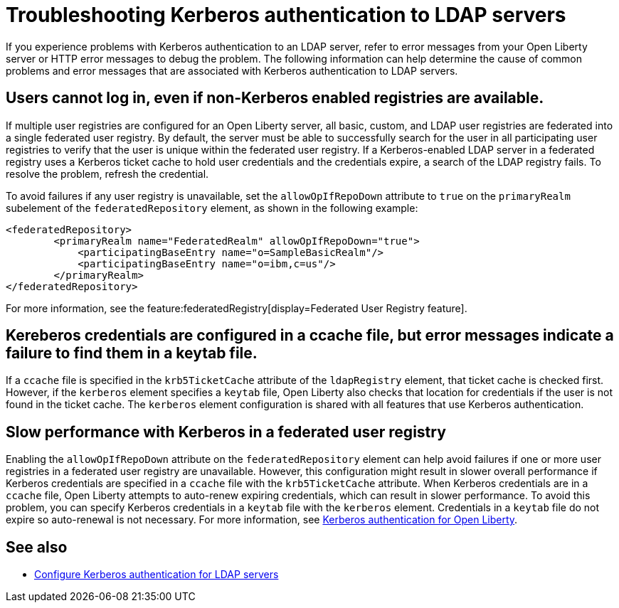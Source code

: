 // Copyright (c) 2021 IBM Corporation and others.
// Licensed under Creative Commons Attribution-NoDerivatives
// 4.0 International (CC BY-ND 4.0)
//   https://creativecommons.org/licenses/by-nd/4.0/
//
// Contributors:
//     IBM Corporation
//
:page-description:
:seo-title: Troubleshooting Kerberos authentication to LDAP servers on Open Liberty
:page-layout: general-reference
:page-type: general
= Troubleshooting Kerberos authentication to LDAP servers

If you experience problems with Kerberos authentication to an LDAP server, refer to error messages from your Open Liberty server or HTTP error messages to debug the problem. The following information can help determine the cause of common problems and error messages that are associated with Kerberos authentication to LDAP servers.

== Users cannot log in, even if non-Kerberos enabled registries are available.
If multiple user registries are configured for an Open Liberty server, all basic, custom, and LDAP user registries are federated into a single federated user registry. By default, the server must be able to successfully search for the user in all participating user registries to verify that the user is unique within the federated user registry. If a Kerberos-enabled LDAP server in a federated registry uses a Kerberos ticket cache to hold user credentials and the credentials expire, a search of the LDAP registry fails. To resolve the problem, refresh the credential.

To avoid failures if any user registry is unavailable, set the `allowOpIfRepoDown` attribute to `true` on the `primaryRealm` subelement of the `federatedRepository` element, as shown in the following example:

[source,xml]
----
<federatedRepository>
        <primaryRealm name="FederatedRealm" allowOpIfRepoDown="true">
            <participatingBaseEntry name="o=SampleBasicRealm"/>
            <participatingBaseEntry name="o=ibm,c=us"/>
        </primaryRealm>
</federatedRepository>
----

For more information, see the feature:federatedRegistry[display=Federated User Registry feature].

== Kereberos credentials are configured in a ccache file, but error messages indicate a failure to find them in a keytab file.

If  a `ccache` file is specified in the `krb5TicketCache` attribute of the `ldapRegistry` element, that ticket cache is checked first. However, if the `kerberos` element specifies a `keytab` file, Open Liberty also checks that location for credentials if the user is not found in the ticket cache. The `kerberos` element configuration is shared with all features that use Kerberos authentication.

== Slow performance with Kerberos in a federated user registry

Enabling the `allowOpIfRepoDown` attribute on the `federatedRepository` element can help avoid failures if one or more user registries in a federated user registry are unavailable. However, this configuration might result in slower overall performance if Kerberos credentials are specified in a `ccache` file with the `krb5TicketCache` attribute. When Kerberos credentials are in a `ccache` file, Open Liberty attempts to auto-renew expiring credentials, which can result in slower performance. To avoid this problem, you can specify Kerberos credentials in a `keytab` file with the `kerberos` element. Credentials in a `keytab` file do not expire so auto-renewal is not necessary. For more information, see xref:kerberos-authentication.adoc[Kerberos authentication for Open Liberty].

== See also
- xref:reference:feature/ldapRegistry.adoc#krb5[Configure Kerberos authentication for LDAP servers]
